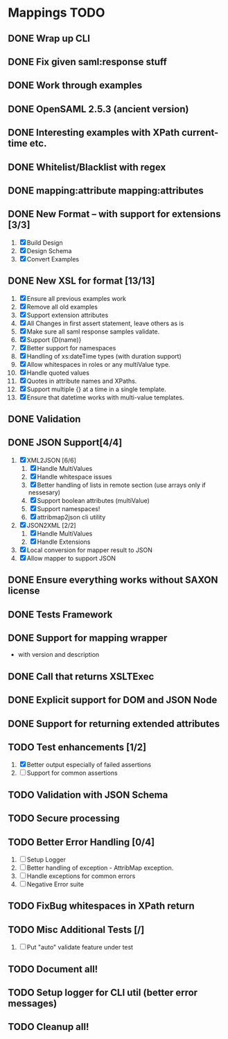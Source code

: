 * Mappings TODO
** DONE Wrap up CLI
** DONE Fix given saml:response stuff
** DONE Work through examples
** DONE OpenSAML 2.5.3 (ancient version)
** DONE Interesting examples with XPath current-time etc.
** DONE Whitelist/Blacklist with regex
** DONE mapping:attribute mapping:attributes
** DONE New Format -- with support for extensions [3/3]
   1. [X] Build Design
   2. [X] Design Schema
   3. [X] Convert Examples
** DONE New XSL for format [13/13]
   1. [X] Ensure all previous examples work
   2. [X] Remove all old examples
   3. [X] Support extension attributes
   4. [X] All Changes in first assert statement, leave others as is
   5. [X] Make sure all saml response samples validate.
   6. [X] Support {D(name)}
   7. [X] Better support for namespaces
   8. [X] Handling of xs:dateTime types (with duration support)
   9. [X] Allow whitespaces in roles or any multiValue type.
   10. [X] Handle quoted values
   11. [X] Quotes in attribute names and XPaths.
   12. [X] Support multiple {} at a time in a single template.
   13. [X] Ensure that datetime works with multi-value templates.
** DONE Validation
** DONE JSON Support[4/4]
   1. [X] XML2JSON [6/6]
      1. [X] Handle MultiValues
      2. [X] Handle whitespace issues
      3. [X] Better handling of lists in remote section (use arrays
         only if nessesary)
      4. [X] Support boolean attributes (multiValue)
      5. [X] Support namespaces!
      6. [X] attribmap2json cli utility
   2. [X] JSON2XML [2/2]
      1. [X] Handle MultiValues
      2. [X] Handle Extensions
   3. [X] Local conversion for mapper result to JSON
   4. [X] Allow mapper to support JSON
** DONE Ensure everything works without SAXON license
** DONE Tests Framework
** DONE Support for mapping wrapper
   - with version and description
** DONE Call that returns XSLTExec
** DONE Explicit support for DOM and JSON Node
** DONE Support for returning extended attributes
** TODO Test enhancements [1/2]
   1. [X] Better output especially of failed assertions
   2. [ ] Support for common assertions
** TODO Validation with JSON Schema
** TODO Secure processing
** TODO Better Error Handling [0/4]
   1. [ ] Setup Logger
   2. [ ] Better handling of exception - AttribMap exception.
   3. [ ] Handle exceptions for common errors
   4. [ ] Negative Error suite
** TODO FixBug whitespaces in XPath return
** TODO Misc Additional Tests [/]
   1. [ ] Put "auto" validate feature under test
** TODO Document all!
** TODO Setup logger for CLI util (better error messages)
** TODO Cleanup all!
